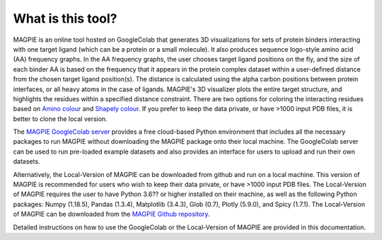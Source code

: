 ==================
What is this tool?
==================
MAGPIE is an online tool hosted on GoogleColab that generates 3D visualizations for sets of protein binders interacting with one target ligand (which can be a protein or a small molecule). It also produces sequence logo-style amino acid (AA) frequency graphs. In the AA frequency graphs, the user chooses target ligand positions on the fly, and the size of each binder AA is based on the frequency that it appears in the protein complex dataset within a user-defined distance from the chosen target ligand position(s). The distance is calculated using the alpha carbon positions between protein interfaces, or all heavy atoms in the case of ligands. MAGPIE's 3D visualizer plots the entire target structure, and highlights the residues within a specified distance constraint. There are two options for coloring the interacting residues based on `Amino colour <https://acces.ens-lyon.fr/biotic/rastop/help/colour.htm#aminocolours>`_ and `Shapely colour <https://acces.ens-lyon.fr/biotic/rastop/help/colour.htm#shapelycolours>`_. If you prefer to keep the data private, or have >1000 input PDB files, it is better to clone the local version.

The `MAGPIE GoogleColab server <https://colab.research.google.com/github/glasgowlab/MAGPIE/blob/GoogleColab/MAGPIE_COLAB.ipynb>`_ provides a free cloud-based Python environment that includes all the necessary packages to run MAGPIE without downloading the MAGPIE package onto their local machine. The GoogleColab server can be used to run pre-loaded example datasets and also provides an interface for users to upload and run their own datasets.

Alternatively, the Local-Version of MAGPIE can be downloaded from github and run on a local machine. This version of MAGPIE is recommended for users who wish to keep their data private, or have >1000 input PDB files. The Local-Version of MAGPIE requires the user to have Python 3.6?? or higher installed on their machine, as well as the following Python packages: Numpy (1.18.5), Pandas (1.3.4), Matplotlib (3.4.3), Glob (0.7), Plotly (5.9.0), and Spicy (1.7.1). The Local-Version of MAGPIE can be downloaded from the `MAGPIE Github repository <https://github.com/glasgowlab/MAGPIE/tree/local-version>`_.

Detailed instructions on how to use the GoogleColab or the Local-Version of MAGPIE are provided in this documentation.